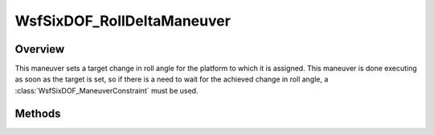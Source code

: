 .. ****************************************************************************
.. CUI
..
.. The Advanced Framework for Simulation, Integration, and Modeling (AFSIM)
..
.. The use, dissemination or disclosure of data in this file is subject to
.. limitation or restriction. See accompanying README and LICENSE for details.
.. ****************************************************************************

WsfSixDOF_RollDeltaManeuver
---------------------------

.. class:: WsfSixDOF_RollDeltaManeuver inherits WsfSixDOF_Maneuver

Overview
========

This maneuver sets a target change in roll angle for the platform to which it
is assigned. This maneuver is done executing as soon as the target is set, so if 
there is a need to wait for the achieved change in roll angle, a
:class:`WsfSixDOF_ManeuverConstraint` must be used.

Methods
=======

.. method:: static WsfSixDOF_RollDeltaManeuver Construct(double aRollDeltaDeg)

   Construct a maneuver that will set a target change in roll angle for the
   platform to which the maneuver is assigned.

.. method:: double GetRollDelta()

   Return this maneuver's target change in roll angle.
